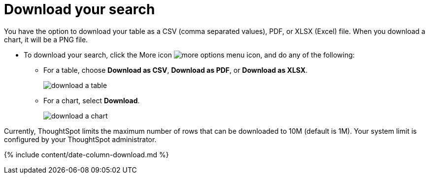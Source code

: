 = Download your search
:last_updated: tbd
:linkattrs:
:experimental:
:page-aliases: /complex-search/download-your-search.adoc
:description: You can download your search as either a table or chart.

You have the option to download your table as a CSV (comma separated values), PDF, or XLSX (Excel) file.
When you download a chart, it will be a PNG file.

* To download your search, click the More icon image:icon-ellipses.png[more options menu icon], and do any of the following:
 ** For a table, choose *Download as CSV*, *Download as PDF*, or *Download as XLSX*.
+
image::download_a_table.png[]

 ** For a chart, select *Download*.
+
image::download_a_chart.png[]

Currently, ThoughtSpot limits the maximum number of rows that can be downloaded to 10M (default is 1M).
Your system limit is configured by your ThoughtSpot administrator.

{% include content/date-column-download.md %}
